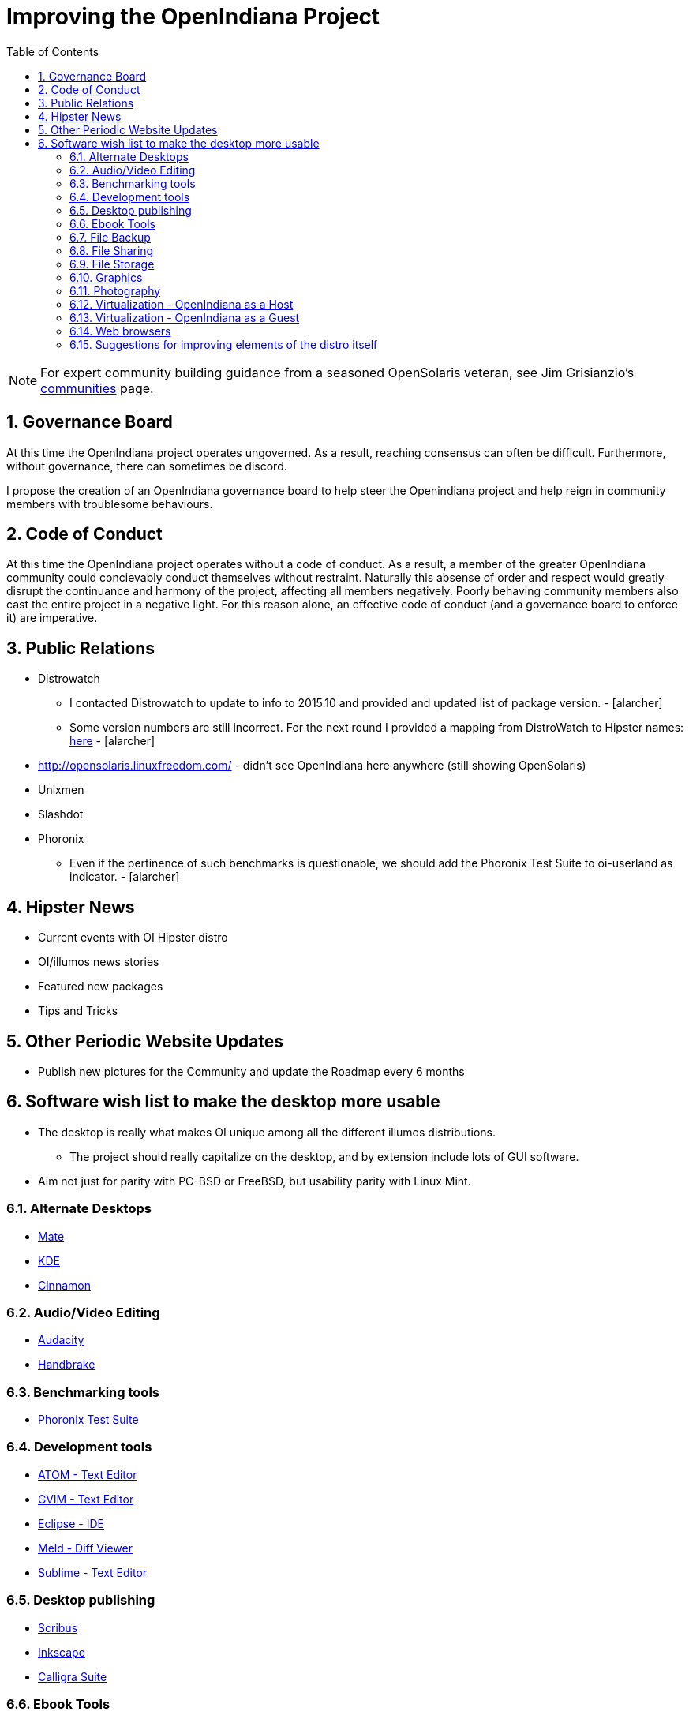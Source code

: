 // vim: set syntax=asciidoc:

:sectnums:
:toc: left

= Improving the OpenIndiana Project


[NOTE]
====
For expert community building guidance from a seasoned OpenSolaris veteran, see Jim Grisianzio's https://jimgrisanzio.wordpress.com/communities/[communities] page.
====

== Governance Board

At this time the OpenIndiana project operates ungoverned.
As a result, reaching consensus can often be difficult.
Furthermore, without governance, there can sometimes be discord.

I propose the creation of an OpenIndiana governance board to help steer the Openindiana project and help reign in community members with troublesome behaviours.

== Code of Conduct

At this time the OpenIndiana project operates without a code of conduct.
As a result, a member of the greater OpenIndiana community could concievably conduct themselves without restraint.
Naturally this absense of order and respect would greatly disrupt the continuance and harmony of the project, affecting all members negatively.
Poorly behaving community members also cast the entire project in a negative light.
For this reason alone, an effective code of conduct (and a governance board to enforce it) are imperative.


== Public Relations
* Distrowatch
** I contacted Distrowatch to update to info to 2015.10 and provided and updated list of package version. - [alarcher] 
** Some version numbers are still incorrect.
For the next round I provided a mapping from DistroWatch to Hipster names:
http://hub.openindiana.ninja/?q=content/distrowatch-openindiana-hipster-packages[here] - [alarcher]
* http://opensolaris.linuxfreedom.com/ - didn't see OpenIndiana here anywhere (still showing OpenSolaris)
* Unixmen
* Slashdot
* Phoronix
** Even if the pertinence of such benchmarks is questionable, we should add the Phoronix Test Suite to oi-userland as indicator. - [alarcher]


== Hipster News
* Current events with OI Hipster distro
* OI/illumos news stories
* Featured new packages
* Tips and Tricks


== Other Periodic Website Updates
* Publish new pictures for the Community and update the Roadmap every 6 months


== Software wish list to make the desktop more usable

* The desktop is really what makes OI unique among all the different illumos distributions. 
** The project should really capitalize on the desktop, and by extension include lots of GUI software.
* Aim not just for parity with PC-BSD or FreeBSD, but usability parity with Linux Mint.


=== Alternate Desktops
* http://mate-desktop.com/[Mate]
* https://www.kde.org/[KDE]
* https://github.com/linuxmint/Cinnamon[Cinnamon]

=== Audio/Video Editing
* http://www.audacityteam.org/[Audacity]
* https://handbrake.fr/[Handbrake]

=== Benchmarking tools
* http://www.phoronix-test-suite.com/[Phoronix Test Suite]

=== Development tools
* https://atom.io/[ATOM - Text Editor]
* http://www.vim.org/[GVIM - Text Editor]
* https://eclipse.org/[Eclipse - IDE]
* http://meldmerge.org/[Meld - Diff Viewer]
* https://www.sublimetext.com/3[Sublime - Text Editor]

=== Desktop publishing
* http://www.scribus.net/[Scribus]
* https://inkscape.org/en/[Inkscape]
* https://www.calligra.org/[Calligra Suite]

=== Ebook Tools
* https://calibre-ebook.com/[Calibre]

=== File Backup
* https://www.code42.com/crashplan/[CrashPlan]

=== File Sharing
* http://deluge-torrent.org/[Deluge]

=== File Storage
* http://www.dropbox.com[dropbox]

=== Graphics
* https://www.blender.org/[Blender]
* https://krita.org/[Krita]
* http://www.xaraxtreme.org/[Xara]
* http://www.povray.org/[POV-Ray]
* http://www.radiance-online.org/[Radiance]

=== Photography
* http://www.darktable.org/[Darktable]
* http://rawtherapee.com/[RawTherapee]
* https://www.digikam.org/[Digikam]
* http://hugin.sourceforge.net/[Hugin]
* https://picasa.google.com/[Picasa]

=== Virtualization - OpenIndiana as a Host
* https://virt-manager.org/[Virt-Manager]
* http://www.ovirt.org/[O-virt]
* https://www.virtualbox.org/[Virtualbox]

=== Virtualization - OpenIndiana as a Guest
* http://www.spice-space.org/[Native Spice Protocol Support for an OpenIndiana Guest OS]
* https://my.vmware.com/web/vmware/details?productId=491&downloadGroup=VMTOOLS1000[Native Vmware tools support for an OpenIndana Guest OS]

=== Web browsers
* http://www.chromium.org/Home[Chromium]

=== Suggestions for improving elements of the distro itself
* Updated Custom desktop background for OI - Perhaps downloads from the website, or included in distro.
* Updated Custom splash screen for grub (or Forth bootloader)

